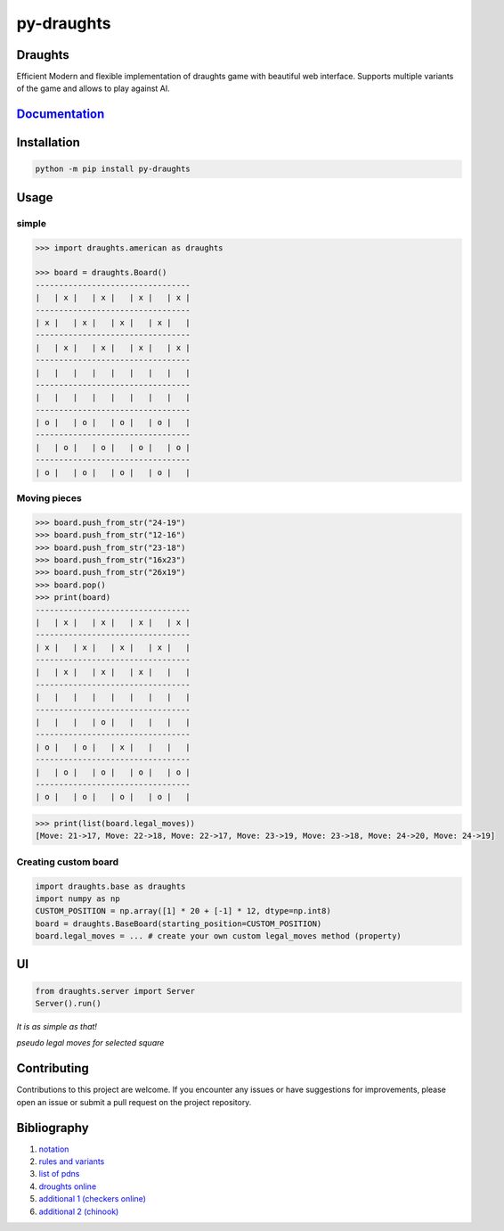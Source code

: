 py-draughts
=============

.. image:: https://github.com/michalskibinski109/checkers/actions/workflows/python-app.yml/badge.svg
   :target: https://github.com/michalskibinski109/checkers/actions/workflows/python-app.yml

.. image:: https://badge.fury.io/py/fast_checkers.svg
   :target: https://badge.fury.io/py/fast_checkers

Draughts
--------


Efficient Modern and flexible implementation of draughts game with beautiful web interface. 
Supports multiple variants of the game and allows to play against AI.




`Documentation <https://michalskibinski109.github.io/py-draughts/>`_
-----------------------------------------------------------------

Installation
------------

.. code-block:: bash

    python -m pip install py-draughts

Usage
-----

simple
*******

.. code-block:: python

    >>> import draughts.american as draughts

    >>> board = draughts.Board()
    ---------------------------------
    |   | x |   | x |   | x |   | x |
    ---------------------------------
    | x |   | x |   | x |   | x |   |
    ---------------------------------
    |   | x |   | x |   | x |   | x |
    ---------------------------------
    |   |   |   |   |   |   |   |   |
    ---------------------------------
    |   |   |   |   |   |   |   |   |
    ---------------------------------
    | o |   | o |   | o |   | o |   |
    ---------------------------------
    |   | o |   | o |   | o |   | o |
    ---------------------------------
    | o |   | o |   | o |   | o |   |


Moving pieces
*************

.. code-block:: python

    >>> board.push_from_str("24-19")
    >>> board.push_from_str("12-16")
    >>> board.push_from_str("23-18")
    >>> board.push_from_str("16x23")
    >>> board.push_from_str("26x19")
    >>> board.pop()
    >>> print(board)
    ---------------------------------
    |   | x |   | x |   | x |   | x |
    ---------------------------------
    | x |   | x |   | x |   | x |   |
    ---------------------------------
    |   | x |   | x |   | x |   |   |
    ---------------------------------
    |   |   |   |   |   |   |   |   |
    ---------------------------------
    |   |   |   | o |   |   |   |   |
    ---------------------------------
    | o |   | o |   | x |   |   |   |
    ---------------------------------
    |   | o |   | o |   | o |   | o |
    ---------------------------------
    | o |   | o |   | o |   | o |   |


.. code-block:: python

    >>> print(list(board.legal_moves))
    [Move: 21->17, Move: 22->18, Move: 22->17, Move: 23->19, Move: 23->18, Move: 24->20, Move: 24->19]

Creating custom board
*********************

.. code-block:: python

    import draughts.base as draughts
    import numpy as np
    CUSTOM_POSITION = np.array([1] * 20 + [-1] * 12, dtype=np.int8)
    board = draughts.BaseBoard(starting_position=CUSTOM_POSITION)
    board.legal_moves = ... # create your own custom legal_moves method (property)

UI
--

.. code-block:: python

    from draughts.server import Server
    Server().run()

*It is as simple as that!*


.. image:: https://github.com/michalskibinski109/py-draughts/assets/77834536/a5e2ca89-28e1-4dcc-96ae-b18fc602c9bc
   :width: 600

.. image:: https://github.com/michalskibinski109/py-draughts/assets/77834536/b14523ea-4bc4-45e1-b5c0-5deea3ed5328
   :width: 600

*pseudo legal moves for selected square* 

.. image:: https://github.com/michalskibinski109/py-draughts/assets/77834536/c8245cbc-06ec-4623-81ab-c9aaa9302627
   :width: 600

Contributing
------------

Contributions to this project are welcome. If you encounter any issues or have suggestions for improvements, please open an issue or submit a pull request on the project repository.

Bibliography
------------

1. `notation <https://en.wikipedia.org/wiki/Portable_Draughts_Notation>`_
2. `rules and variants <https://en.wikipedia.org/wiki/Checkers>`_
3. `list of pdns <https://github.com/mig0/Games-Checkers/>`_
4. `droughts online  <https://lidraughts.org/>`_
5. `additional 1 (checkers online) <https://checkers.online/play>`_
6. `additional 2 (chinook) <https://webdocs.cs.ualberta.ca/~chinook/play/notation.html>`_
